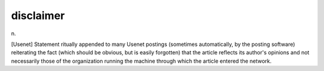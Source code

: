 .. _disclaimer:

============================================================
disclaimer
============================================================

n\.

[Usenet] Statement ritually appended to many Usenet postings (sometimes automatically, by the posting software) reiterating the fact (which should be obvious, but is easily forgotten) that the article reflects its author's opinions and not necessarily those of the organization running the machine through which the article entered the network.

